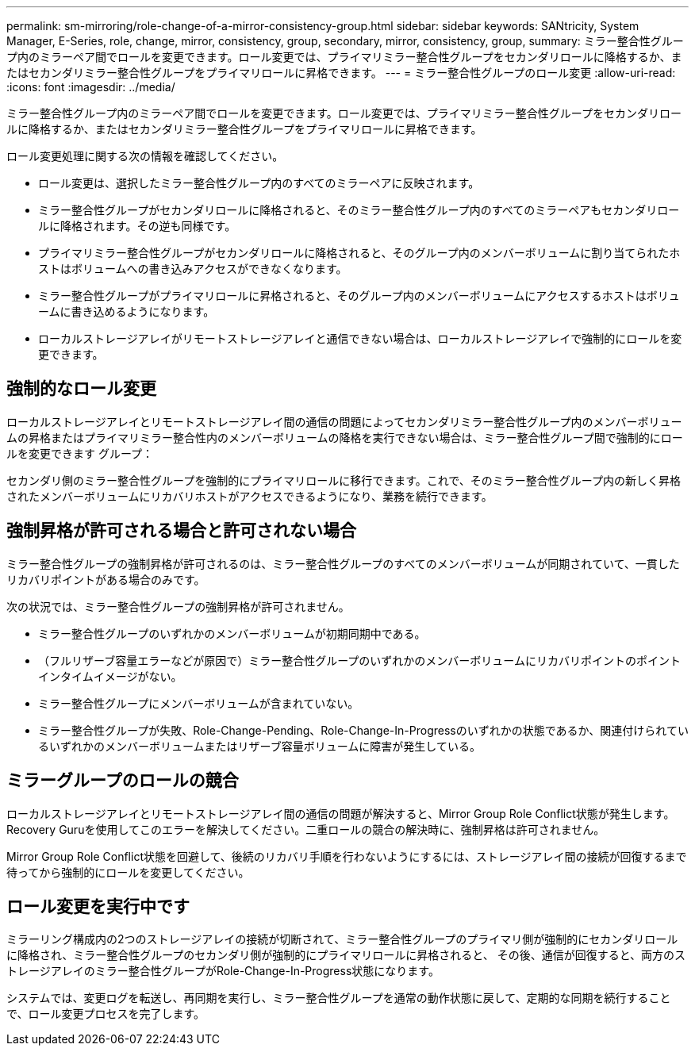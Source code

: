 ---
permalink: sm-mirroring/role-change-of-a-mirror-consistency-group.html 
sidebar: sidebar 
keywords: SANtricity, System Manager, E-Series, role, change, mirror, consistency, group, secondary, mirror, consistency, group, 
summary: ミラー整合性グループ内のミラーペア間でロールを変更できます。ロール変更では、プライマリミラー整合性グループをセカンダリロールに降格するか、またはセカンダリミラー整合性グループをプライマリロールに昇格できます。 
---
= ミラー整合性グループのロール変更
:allow-uri-read: 
:icons: font
:imagesdir: ../media/


[role="lead"]
ミラー整合性グループ内のミラーペア間でロールを変更できます。ロール変更では、プライマリミラー整合性グループをセカンダリロールに降格するか、またはセカンダリミラー整合性グループをプライマリロールに昇格できます。

ロール変更処理に関する次の情報を確認してください。

* ロール変更は、選択したミラー整合性グループ内のすべてのミラーペアに反映されます。
* ミラー整合性グループがセカンダリロールに降格されると、そのミラー整合性グループ内のすべてのミラーペアもセカンダリロールに降格されます。その逆も同様です。
* プライマリミラー整合性グループがセカンダリロールに降格されると、そのグループ内のメンバーボリュームに割り当てられたホストはボリュームへの書き込みアクセスができなくなります。
* ミラー整合性グループがプライマリロールに昇格されると、そのグループ内のメンバーボリュームにアクセスするホストはボリュームに書き込めるようになります。
* ローカルストレージアレイがリモートストレージアレイと通信できない場合は、ローカルストレージアレイで強制的にロールを変更できます。




== 強制的なロール変更

ローカルストレージアレイとリモートストレージアレイ間の通信の問題によってセカンダリミラー整合性グループ内のメンバーボリュームの昇格またはプライマリミラー整合性内のメンバーボリュームの降格を実行できない場合は、ミラー整合性グループ間で強制的にロールを変更できます グループ：

セカンダリ側のミラー整合性グループを強制的にプライマリロールに移行できます。これで、そのミラー整合性グループ内の新しく昇格されたメンバーボリュームにリカバリホストがアクセスできるようになり、業務を続行できます。



== 強制昇格が許可される場合と許可されない場合

ミラー整合性グループの強制昇格が許可されるのは、ミラー整合性グループのすべてのメンバーボリュームが同期されていて、一貫したリカバリポイントがある場合のみです。

次の状況では、ミラー整合性グループの強制昇格が許可されません。

* ミラー整合性グループのいずれかのメンバーボリュームが初期同期中である。
* （フルリザーブ容量エラーなどが原因で）ミラー整合性グループのいずれかのメンバーボリュームにリカバリポイントのポイントインタイムイメージがない。
* ミラー整合性グループにメンバーボリュームが含まれていない。
* ミラー整合性グループが失敗、Role-Change-Pending、Role-Change-In-Progressのいずれかの状態であるか、関連付けられているいずれかのメンバーボリュームまたはリザーブ容量ボリュームに障害が発生している。




== ミラーグループのロールの競合

ローカルストレージアレイとリモートストレージアレイ間の通信の問題が解決すると、Mirror Group Role Conflict状態が発生します。Recovery Guruを使用してこのエラーを解決してください。二重ロールの競合の解決時に、強制昇格は許可されません。

Mirror Group Role Conflict状態を回避して、後続のリカバリ手順を行わないようにするには、ストレージアレイ間の接続が回復するまで待ってから強制的にロールを変更してください。



== ロール変更を実行中です

ミラーリング構成内の2つのストレージアレイの接続が切断されて、ミラー整合性グループのプライマリ側が強制的にセカンダリロールに降格され、ミラー整合性グループのセカンダリ側が強制的にプライマリロールに昇格されると、 その後、通信が回復すると、両方のストレージアレイのミラー整合性グループがRole-Change-In-Progress状態になります。

システムでは、変更ログを転送し、再同期を実行し、ミラー整合性グループを通常の動作状態に戻して、定期的な同期を続行することで、ロール変更プロセスを完了します。
